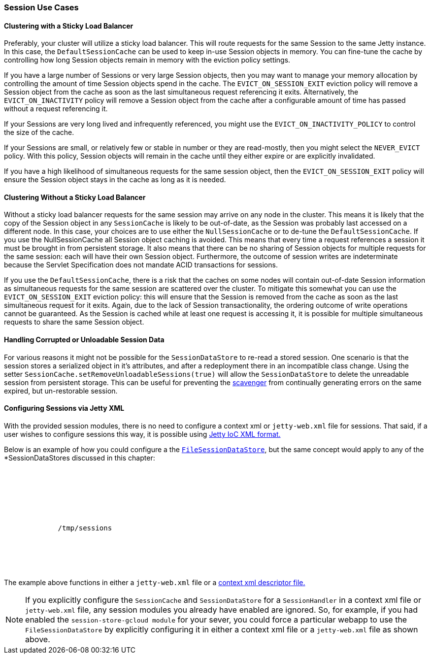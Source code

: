 //
// ========================================================================
// Copyright (c) 1995-2020 Mort Bay Consulting Pty Ltd and others.
//
// This program and the accompanying materials are made available under
// the terms of the Eclipse Public License 2.0 which is available at
// https://www.eclipse.org/legal/epl-2.0
//
// This Source Code may also be made available under the following
// Secondary Licenses when the conditions for such availability set
// forth in the Eclipse Public License, v. 2.0 are satisfied:
// the Apache License v2.0 which is available at
// https://www.apache.org/licenses/LICENSE-2.0
//
// SPDX-License-Identifier: EPL-2.0 OR Apache-2.0
// ========================================================================
//

[[ops-session-usecases]]
=== Session Use Cases

==== Clustering with a Sticky Load Balancer

Preferably, your cluster will utilize a sticky load balancer.
This will route requests for the same Session to the same Jetty instance.
In this case, the `DefaultSessionCache` can be used to keep in-use Session objects in memory.
You can fine-tune the cache by controlling how long Session objects remain in memory with the eviction policy settings.

If you have a large number of Sessions or very large Session objects, then you may want to manage your memory allocation by controlling the amount of time Session objects spend in the cache.
The `EVICT_ON_SESSION_EXIT` eviction policy will remove a Session object from the cache as soon as the last simultaneous request referencing it exits.
Alternatively, the `EVICT_ON_INACTIVITY` policy will remove a Session object from the cache after a configurable amount of time has passed without a request referencing it.

If your Sessions are very long lived and infrequently referenced, you might use the `EVICT_ON_INACTIVITY_POLICY` to control the size of the cache.

If your Sessions are small, or relatively few or stable in number or they are read-mostly, then you might select the `NEVER_EVICT` policy.
With this policy, Session objects will remain in the cache until they either expire or are explicitly invalidated.

If you have a high likelihood of simultaneous requests for the same session object, then the `EVICT_ON_SESSION_EXIT` policy will ensure the Session object stays in the cache as long as it is needed.


==== Clustering Without a Sticky Load Balancer

Without a sticky load balancer requests for the same session may arrive on any node in the cluster.
This means it is likely that the copy of the Session object in any `SessionCache` is likely to be out-of-date, as the Session was probably last accessed on a different node.
In this case, your choices are to use either the `NullSessionCache` or to de-tune the `DefaultSessionCache`.
If you use the NullSessionCache all Session object caching is avoided.
This means that every time a request references a session it must be brought in from persistent storage.
It also means that there can be no sharing of Session objects for multiple requests for the same session: each will have their own Session object.
Furthermore, the outcome of session writes are indeterminate because the Servlet Specification does not mandate ACID transactions for sessions.

If you use the `DefaultSessionCache`, there is a risk that the caches on some nodes will contain out-of-date Session information as simultaneous requests for the same session are scattered over the cluster.
To mitigate this somewhat you can use the `EVICT_ON_SESSION_EXIT` eviction policy: this will ensure that the Session is removed from the cache as soon as the last simultaneous request for it exits.
Again, due to the lack of Session transactionality, the ordering outcome of write operations cannot be guaranteed.
As the Session is cached while at least one request is accessing it, it is possible for multiple simultaneous requests to share the same Session object.


==== Handling Corrupted or Unloadable Session Data

For various reasons it might not be possible for the `SessionDataStore` to re-read a stored session.
One scenario is that the session stores a serialized object in it's attributes, and after a redeployment there in an incompatible class change.
Using the setter `SessionCache.setRemoveUnloadableSessions(true)` will allow the `SessionDataStore` to delete the unreadable session from persistent storage.
This can be useful for preventing the xref:ops-session-base-scavenge[scavenger] from continually generating errors on the same expired, but un-restorable session.

==== Configuring Sessions via Jetty XML

With the provided session modules, there is no need to configure a context xml or `jetty-web.xml` file for sessions.
That said, if a user wishes to configure sessions this way, it is possible using xref:jetty-xml-syntax[Jetty IoC XML format.]

Below is an example of how you could configure a the xref:ops-session-filesystem[`FileSessionDataStore`], but the same concept would apply to any of the *SessionDataStores discussed in this chapter:

[source, xml, subs="{sub-order}"]
----
<Configure class="org.eclipse.jetty.webapp.WebAppContext">
  <Call id="sh" name="getSessionHandler">
    <Set name="sessionCache">
      <New class="org.eclipse.jetty.server.session.DefaultSessionCache">
        <Arg><Ref id="sh"/></Arg>
        <Set name="sessionDataStore">
           <New class="org.eclipse.jetty.server.session.FileSessionDataStore">
             <Set name="storeDir">/tmp/sessions</Set>
           </New>
        </Set>
      </New>
    </Set>
  </Call>
</Configure>
----

The example above functions in either a `jetty-web.xml` file or a xref:using-basic-descriptor-files[context xml descriptor file.]

[NOTE]
====
If you explicitly configure the `SessionCache` and `SessionDataStore` for a `SessionHandler` in a context xml file or `jetty-web.xml` file, any session modules you already have enabled are ignored.
So, for example, if you had enabled the `session-store-gcloud module` for your sever, you could force a particular webapp to use the `FileSessionDataStore` by explicitly configuring it in either a context xml file or a `jetty-web.xml` file as shown above.
====
